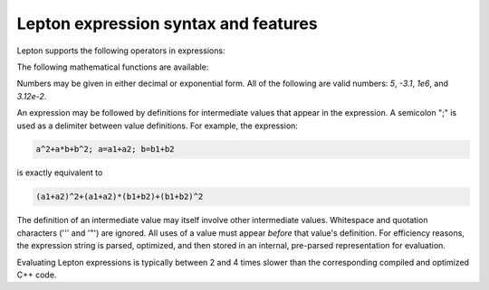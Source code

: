 
Lepton expression syntax and features
"""""""""""""""""""""""""""""""""""""

Lepton supports the following operators in expressions:

.. table_from_list::
   :columns: 14

   * \+
   * Add
   *
   * \-
   * Subtract
   *
   * \*
   * Multiply
   *
   * \/
   * Divide
   *
   * \^
   * Power

The following mathematical functions are available:

.. table_from_list::
   :columns: 4

   * sqrt(x)
   * Square root
   * exp(x)
   * Exponential
   * log(x)
   * Natural logarithm
   * sin(x)
   * Sine (angle in radians)
   * cos(x)
   * Cosine (angle in radians)
   * sec(x)
   * Secant (angle in radians)
   * csc(x)
   * Cosecant (angle in radians)
   * tan(x)
   * Tangent (angle in radians)
   * cot(x)
   * Cotangent (angle in radians)
   * asin(x)
   * Inverse sine (in radians)
   * acos(x)
   * Inverse cosine (in radians)
   * atan(x)
   * Inverse tangent (in radians)
   * sinh(x)
   * Hyperbolic sine
   * cosh(x)
   * Hyperbolic cosine
   * tanh(x)
   * Hyperbolic tangent
   * erf(x)
   * Error function
   * erfc(x)
   * Complementary Error function
   * abs(x)
   * Absolute value
   * min(x,y)
   * Minimum of two values
   * max(x,y)
   * Maximum of two values
   * delta(x)
   * delta(x) is 1 for `x = 0`, otherwise 0
   * step(x)
   * step(x) is 0 for `x < 0`, otherwise 1

Numbers may be given in either decimal or exponential form.  All of the following are valid
numbers: `5`, `-3.1`, `1e6`, and `3.12e-2`.

An expression may be followed by definitions for intermediate values that appear in the
expression. A semicolon ";" is used as a delimiter between value definitions. For example,
the expression:

.. code-block:: C

   a^2+a*b+b^2; a=a1+a2; b=b1+b2

is exactly equivalent to

.. code-block:: C

   (a1+a2)^2+(a1+a2)*(b1+b2)+(b1+b2)^2

The definition of an intermediate value may itself involve other
intermediate values. Whitespace and quotation characters ('\'' and '"')
are ignored.  All uses of a value must appear *before* that value's
definition.  For efficiency reasons, the expression string is parsed,
optimized, and then stored in an internal, pre-parsed representation for
evaluation.

Evaluating Lepton expressions is typically between 2 and 4 times
slower than the corresponding compiled and optimized C++ code.
